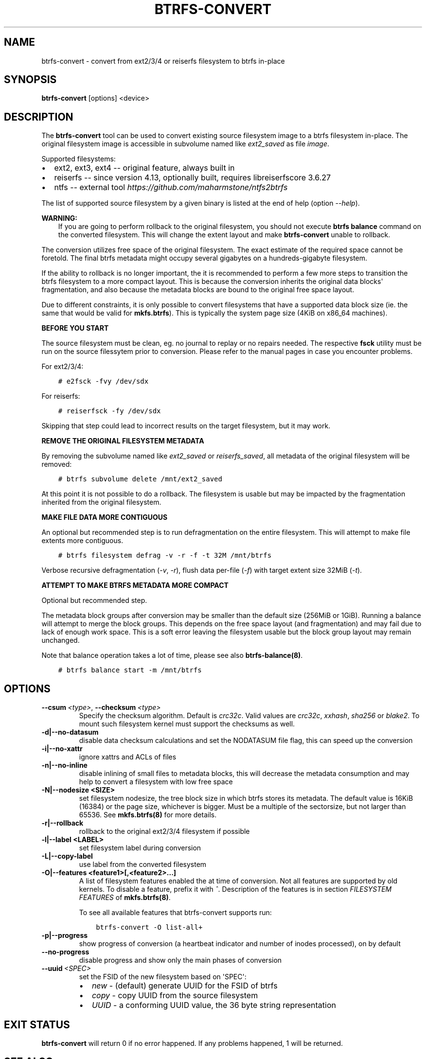 .\" Man page generated from reStructuredText.
.
.
.nr rst2man-indent-level 0
.
.de1 rstReportMargin
\\$1 \\n[an-margin]
level \\n[rst2man-indent-level]
level margin: \\n[rst2man-indent\\n[rst2man-indent-level]]
-
\\n[rst2man-indent0]
\\n[rst2man-indent1]
\\n[rst2man-indent2]
..
.de1 INDENT
.\" .rstReportMargin pre:
. RS \\$1
. nr rst2man-indent\\n[rst2man-indent-level] \\n[an-margin]
. nr rst2man-indent-level +1
.\" .rstReportMargin post:
..
.de UNINDENT
. RE
.\" indent \\n[an-margin]
.\" old: \\n[rst2man-indent\\n[rst2man-indent-level]]
.nr rst2man-indent-level -1
.\" new: \\n[rst2man-indent\\n[rst2man-indent-level]]
.in \\n[rst2man-indent\\n[rst2man-indent-level]]u
..
.TH "BTRFS-CONVERT" "8" "May 25, 2022" "5.18" "BTRFS"
.SH NAME
btrfs-convert \- convert from ext2/3/4 or reiserfs filesystem to btrfs in-place
.SH SYNOPSIS
.sp
\fBbtrfs\-convert\fP [options] <device>
.SH DESCRIPTION
.sp
The \fBbtrfs\-convert\fP tool can be used to convert existing source filesystem
image to a btrfs filesystem in\-place.  The original filesystem image is
accessible in subvolume named like \fIext2_saved\fP as file \fIimage\fP\&.
.sp
Supported filesystems:
.INDENT 0.0
.IP \(bu 2
ext2, ext3, ext4 \-\- original feature, always built in
.IP \(bu 2
reiserfs \-\- since version 4.13, optionally built, requires libreiserfscore 3.6.27
.IP \(bu 2
ntfs \-\- external tool \fI\%https://github.com/maharmstone/ntfs2btrfs\fP
.UNINDENT
.sp
The list of supported source filesystem by a given binary is listed at the end
of help (option \fI\-\-help\fP).
.sp
\fBWARNING:\fP
.INDENT 0.0
.INDENT 3.5
If you are going to perform rollback to the original filesystem, you
should not execute \fBbtrfs balance\fP command on the converted filesystem. This
will change the extent layout and make \fBbtrfs\-convert\fP unable to rollback.
.UNINDENT
.UNINDENT
.sp
The conversion utilizes free space of the original filesystem. The exact
estimate of the required space cannot be foretold. The final btrfs metadata
might occupy several gigabytes on a hundreds\-gigabyte filesystem.
.sp
If the ability to rollback is no longer important, the it is recommended to
perform a few more steps to transition the btrfs filesystem to a more compact
layout. This is because the conversion inherits the original data blocks\(aq
fragmentation, and also because the metadata blocks are bound to the original
free space layout.
.sp
Due to different constraints, it is only possible to convert filesystems that
have a supported data block size (ie. the same that would be valid for
\fBmkfs.btrfs\fP). This is typically the system page size (4KiB on x86_64
machines).
.sp
\fBBEFORE YOU START\fP
.sp
The source filesystem must be clean, eg. no journal to replay or no repairs
needed. The respective \fBfsck\fP utility must be run on the source filessytem prior
to conversion. Please refer to the manual pages in case you encounter problems.
.sp
For ext2/3/4:
.INDENT 0.0
.INDENT 3.5
.sp
.nf
.ft C
# e2fsck \-fvy /dev/sdx
.ft P
.fi
.UNINDENT
.UNINDENT
.sp
For reiserfs:
.INDENT 0.0
.INDENT 3.5
.sp
.nf
.ft C
# reiserfsck \-fy /dev/sdx
.ft P
.fi
.UNINDENT
.UNINDENT
.sp
Skipping that step could lead to incorrect results on the target filesystem,
but it may work.
.sp
\fBREMOVE THE ORIGINAL FILESYSTEM METADATA\fP
.sp
By removing the subvolume named like \fIext2_saved\fP or \fIreiserfs_saved\fP, all
metadata of the original filesystem will be removed:
.INDENT 0.0
.INDENT 3.5
.sp
.nf
.ft C
# btrfs subvolume delete /mnt/ext2_saved
.ft P
.fi
.UNINDENT
.UNINDENT
.sp
At this point it is not possible to do a rollback. The filesystem is usable but
may be impacted by the fragmentation inherited from the original filesystem.
.sp
\fBMAKE FILE DATA MORE CONTIGUOUS\fP
.sp
An optional but recommended step is to run defragmentation on the entire
filesystem. This will attempt to make file extents more contiguous.
.INDENT 0.0
.INDENT 3.5
.sp
.nf
.ft C
# btrfs filesystem defrag \-v \-r \-f \-t 32M /mnt/btrfs
.ft P
.fi
.UNINDENT
.UNINDENT
.sp
Verbose recursive defragmentation (\fI\-v\fP, \fI\-r\fP), flush data per\-file (\fI\-f\fP) with
target extent size 32MiB (\fI\-t\fP).
.sp
\fBATTEMPT TO MAKE BTRFS METADATA MORE COMPACT\fP
.sp
Optional but recommended step.
.sp
The metadata block groups after conversion may be smaller than the default size
(256MiB or 1GiB). Running a balance will attempt to merge the block groups.
This depends on the free space layout (and fragmentation) and may fail due to
lack of enough work space. This is a soft error leaving the filesystem usable
but the block group layout may remain unchanged.
.sp
Note that balance operation takes a lot of time, please see also
\fBbtrfs\-balance(8)\fP\&.
.INDENT 0.0
.INDENT 3.5
.sp
.nf
.ft C
# btrfs balance start \-m /mnt/btrfs
.ft P
.fi
.UNINDENT
.UNINDENT
.SH OPTIONS
.INDENT 0.0
.TP
.BI \-\-csum \ <type>\fR,\fB \ \-\-checksum \ <type>
Specify the checksum algorithm. Default is \fIcrc32c\fP\&. Valid values are \fIcrc32c\fP,
\fIxxhash\fP, \fIsha256\fP or \fIblake2\fP\&. To mount such filesystem kernel must support the
checksums as well.
.UNINDENT
.INDENT 0.0
.TP
.B \-d|\-\-no\-datasum
disable data checksum calculations and set the NODATASUM file flag, this can speed
up the conversion
.TP
.B \-i|\-\-no\-xattr
ignore xattrs and ACLs of files
.TP
.B \-n|\-\-no\-inline
disable inlining of small files to metadata blocks, this will decrease the metadata
consumption and may help to convert a filesystem with low free space
.TP
.B \-N|\-\-nodesize <SIZE>
set filesystem nodesize, the tree block size in which btrfs stores its metadata.
The default value is 16KiB (16384) or the page size, whichever is bigger.
Must be a multiple of the sectorsize, but not larger than 65536. See
\fBmkfs.btrfs(8)\fP for more details.
.TP
.B \-r|\-\-rollback
rollback to the original ext2/3/4 filesystem if possible
.TP
.B \-l|\-\-label <LABEL>
set filesystem label during conversion
.TP
.B \-L|\-\-copy\-label
use label from the converted filesystem
.TP
.B \-O|\-\-features <feature1>[,<feature2>...]
A list of filesystem features enabled the at time of conversion. Not all features
are supported by old kernels. To disable a feature, prefix it with \fI^\fP\&.
Description of the features is in section \fIFILESYSTEM FEATURES\fP of
\fBmkfs.btrfs(8)\fP\&.
.sp
To see all available features that btrfs\-convert supports run:
.INDENT 7.0
.INDENT 3.5
.sp
.nf
.ft C
btrfs\-convert \-O list\-all+
.ft P
.fi
.UNINDENT
.UNINDENT
.TP
.B \-p|\-\-progress
show progress of conversion (a heartbeat indicator and number of inodes
processed), on by default
.UNINDENT
.INDENT 0.0
.TP
.B  \-\-no\-progress
disable progress and show only the main phases of conversion
.TP
.BI \-\-uuid \ <SPEC>
set the FSID of the new filesystem based on \(aqSPEC\(aq:
.INDENT 7.0
.IP \(bu 2
\fInew\fP \- (default) generate UUID for the FSID of btrfs
.IP \(bu 2
\fIcopy\fP \- copy UUID from the source filesystem
.IP \(bu 2
\fIUUID\fP \- a conforming UUID value, the 36 byte string representation
.UNINDENT
.UNINDENT
.SH EXIT STATUS
.sp
\fBbtrfs\-convert\fP will return 0 if no error happened.
If any problems happened, 1 will be returned.
.SH SEE ALSO
.sp
\fBmkfs.btrfs(8)\fP
.SH COPYRIGHT
2022
.\" Generated by docutils manpage writer.
.
